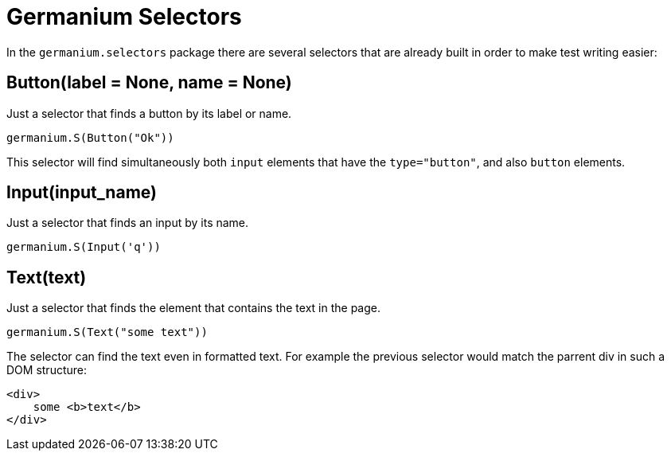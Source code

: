 Germanium Selectors
===================

:toc: left
:experimental:

In the `germanium.selectors` package there are several selectors that are already
built in order to make test writing easier:

Button(label = None, name = None)
---------------------------------

Just a selector that finds a button by its label or name.

[source,python]
-----------------------------------------------------------------------------
germanium.S(Button("Ok"))
-----------------------------------------------------------------------------

This selector will find simultaneously both `input` elements that have the
`type="button"`, and also `button` elements.

Input(input_name)
-----------------

Just a selector that finds an input by its name.

[source,python]
-----------------------------------------------------------------------------
germanium.S(Input('q'))
-----------------------------------------------------------------------------

Text(text)
----------

Just a selector that finds the element that contains the text in the page.

[source,python]
-----------------------------------------------------------------------------
germanium.S(Text("some text"))
-----------------------------------------------------------------------------

The selector can find the text even in formatted text. For example the previous
selector would match the parrent div in such a DOM structure:

[source,html]
-----------------------------------------------------------------------------
<div>
    some <b>text</b>
</div>
-----------------------------------------------------------------------------

